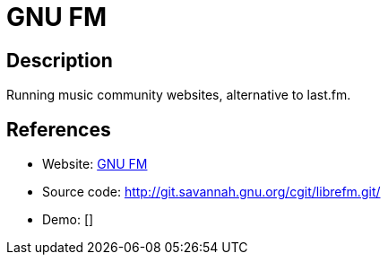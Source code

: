 = GNU FM

:Name:          GNU FM
:Language:      GNU FM
:License:       AGPL-3.0
:Topic:         Media Streaming
:Category:      Audio Streaming
:Subcategory:   

// END-OF-HEADER. DO NOT MODIFY OR DELETE THIS LINE

== Description

Running music community websites, alternative to last.fm.

== References

* Website: https://gnu.io/fm/[GNU FM]
* Source code: http://git.savannah.gnu.org/cgit/librefm.git/[http://git.savannah.gnu.org/cgit/librefm.git/]
* Demo: []
